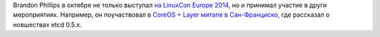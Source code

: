 .. title: Brandon Philips рассказывает о новых фичах etcd 0.5.x
.. slug: brandon-philips-рассказывает-о-новых-фичах-etcd-05x
.. date: 2014-11-03 11:32:24
.. tags: coreos, etcd
.. category:
.. link:
.. description:
.. type: text
.. author: Peter Lemenkov

Brandon Phillips в октябре не только выступал `на LinuxCon Europe
2014 </content/Облачные-новости-2>`__, но и принимал участие в други
мероприятиях. Например, он поучаствовал в `CoreOS + Layer митапе в
Сан-Франциско <http://www.meetup.com/coreos/events/209319212/>`__, где
рассказал о новшествах etcd 0.5.x.
